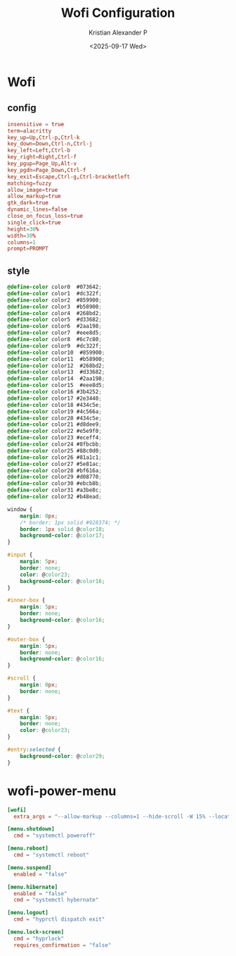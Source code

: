 #+options: ':nil *:t -:t ::t <:t H:3 \n:nil ^:{} arch:headline
#+options: author:t broken-links:nil c:nil creator:nil
#+options: d:(not "LOGBOOK") date:t e:t email:nil f:t inline:t num:nil
#+options: p:nil pri:nil prop:nil stat:t tags:t tasks:t tex:t
#+options: timestamp:t title:t toc:t todo:t |:t
#+title: Wofi Configuration
#+date: <2025-09-17 Wed>
#+author: Kristian Alexander P
#+email: alexforsale@yahoo.com
#+language: en
#+select_tags: export
#+exclude_tags: noexport
#+creator: Emacs 30.2 (Org mode 9.7.11)
#+cite_export:
#+HTML_HEAD: <style> #content{max-width:1800px;}</style>
#+HTML_HEAD: <style> p{max-width:800px;}</style>
#+HTML_HEAD: <style> li{max-width:800px;}</style>
* Wofi
** config
:PROPERTIES:
:header-args: :tangle .config/wofi/config :mkdirp t
:END:
#+begin_src conf
  insensitive = true
  term=alacritty
  key_up=Up,Ctrl-p,Ctrl-k
  key_down=Down,Ctrl-n,Ctrl-j
  key_left=Left,Ctrl-b
  key_right=Right,Ctrl-f
  key_pgup=Page_Up,Alt-v
  key_pgdn=Page_Down,Ctrl-f
  key_exit=Escape,Ctrl-g,Ctrl-bracketleft
  matching=fuzzy
  allow_image=true
  allow_markup=true
  gtk_dark=true
  dynamic_lines=false
  close_on_focus_loss=true
  single_click=true
  height=30%
  width=30%
  columns=1
  prompt=PROMPT
#+end_src
** style
:PROPERTIES:
:header-args: :tangle .config/wofi/style.css :mkdirp t
:END:
#+begin_src css
  @define-color color0  #073642;
  @define-color color1  #dc322f;
  @define-color color2  #859900;
  @define-color color3  #b58900;
  @define-color color4  #268bd2;
  @define-color color5  #d33682;
  @define-color color6  #2aa198;
  @define-color color7  #eee8d5;
  @define-color color8  #6c7c80;
  @define-color color9  #dc322f;
  @define-color color10  #859900;
  @define-color color11  #b58900;
  @define-color color12  #268bd2;
  @define-color color13  #d33682;
  @define-color color14  #2aa198;
  @define-color color15  #eee8d5;
  @define-color color16 #3b4252;
  @define-color color17 #2e3440;
  @define-color color18 #434c5e;
  @define-color color19 #4c566a;
  @define-color color20 #434c5e;
  @define-color color21 #d8dee9;
  @define-color color22 #e5e9f0;
  @define-color color23 #eceff4;
  @define-color color24 #8fbcbb;
  @define-color color25 #88c0d0;
  @define-color color26 #81a1c1;
  @define-color color27 #5e81ac;
  @define-color color28 #bf616a;
  @define-color color29 #d08770;
  @define-color color30 #ebcb8b;
  @define-color color31 #a3be8c;
  @define-color color32 #b48ead;

  window {
      margin: 0px;
      /* border: 1px solid #928374; */
      border: 1px solid @color18;
      background-color: @color17;
  }

  #input {
      margin: 5px;
      border: none;
      color: @color23;
      background-color: @color16;
  }

  #inner-box {
      margin: 5px;
      border: none;
      background-color: @color16;
  }

  #outer-box {
      margin: 5px;
      border: none;
      background-color: @color16;
  }

  #scroll {
      margin: 0px;
      border: none;
  }

  #text {
      margin: 5px;
      border: none;
      color: @color23;
  }

  #entry:selected {
      background-color: @color29;
  }
#+end_src
* wofi-power-menu
:PROPERTIES:
:header-args: :tangle .config/wofi-power-menu.toml :mkdirp t
:END:
#+begin_src toml
  [wofi]
    extra_args = "--allow-markup --columns=1 --hide-scroll -W 15% --location=top_right --hide-search -x -30"

  [menu.shutdown]
    cmd = "systemctl poweroff"

  [menu.reboot]
    cmd = "systemctl reboot"

  [menu.suspend]
    enabled = "false"

  [menu.hibernate]
    enabled = "false"
    cmd = "systemctl hybernate"

  [menu.logout]
    cmd = "hyprctl dispatch exit"

  [menu.lock-screen]
    cmd = "hyprlock"
    requires_confirmation = "false"
#+end_src

